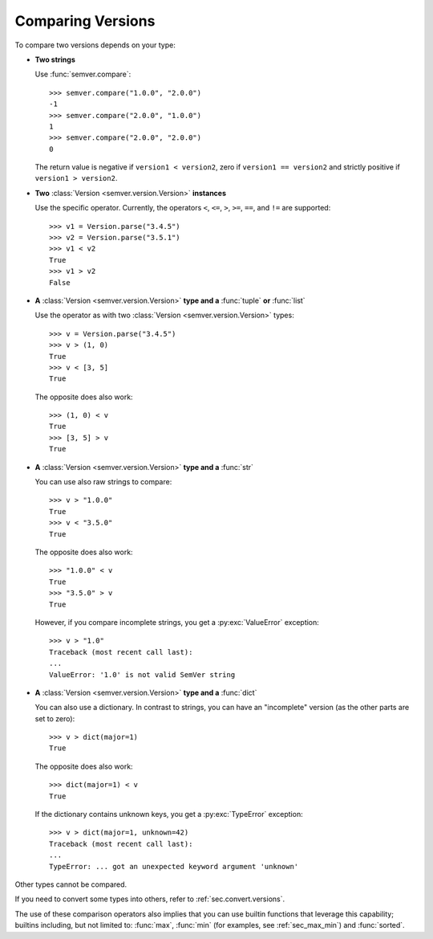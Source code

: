 Comparing Versions
==================

To compare two versions depends on your type:

* **Two strings**

  Use :func:`semver.compare`::

    >>> semver.compare("1.0.0", "2.0.0")
    -1
    >>> semver.compare("2.0.0", "1.0.0")
    1
    >>> semver.compare("2.0.0", "2.0.0")
    0

  The return value is negative if ``version1 < version2``, zero if
  ``version1 == version2`` and strictly positive if ``version1 > version2``.

* **Two** :class:`Version <semver.version.Version>` **instances**

  Use the specific operator. Currently, the operators ``<``,
  ``<=``, ``>``, ``>=``, ``==``, and ``!=`` are supported::

    >>> v1 = Version.parse("3.4.5")
    >>> v2 = Version.parse("3.5.1")
    >>> v1 < v2
    True
    >>> v1 > v2
    False

* **A** :class:`Version <semver.version.Version>` **type and a** :func:`tuple` **or** :func:`list`

  Use the operator as with two :class:`Version <semver.version.Version>` types::

    >>> v = Version.parse("3.4.5")
    >>> v > (1, 0)
    True
    >>> v < [3, 5]
    True

  The opposite does also work::

    >>> (1, 0) < v
    True
    >>> [3, 5] > v
    True

* **A** :class:`Version <semver.version.Version>` **type and a** :func:`str`

  You can use also raw strings to compare::

    >>> v > "1.0.0"
    True
    >>> v < "3.5.0"
    True

  The opposite does also work::

    >>> "1.0.0" < v
    True
    >>> "3.5.0" > v
    True

  However, if you compare incomplete strings, you get a :py:exc:`ValueError` exception::

    >>> v > "1.0"
    Traceback (most recent call last):
    ...
    ValueError: '1.0' is not valid SemVer string

* **A** :class:`Version <semver.version.Version>` **type and a** :func:`dict`

  You can also use a dictionary. In contrast to strings, you can have an "incomplete"
  version (as the other parts are set to zero)::

   >>> v > dict(major=1)
   True

  The opposite does also work::

   >>> dict(major=1) < v
   True

  If the dictionary contains unknown keys, you get a :py:exc:`TypeError` exception::

    >>> v > dict(major=1, unknown=42)
    Traceback (most recent call last):
    ...
    TypeError: ... got an unexpected keyword argument 'unknown'


Other types cannot be compared.

If you need to convert some types into others, refer to :ref:`sec.convert.versions`.

The use of these comparison operators also implies that you can use builtin
functions that leverage this capability; builtins including, but not limited to: :func:`max`, :func:`min`
(for examples, see :ref:`sec_max_min`) and :func:`sorted`.
